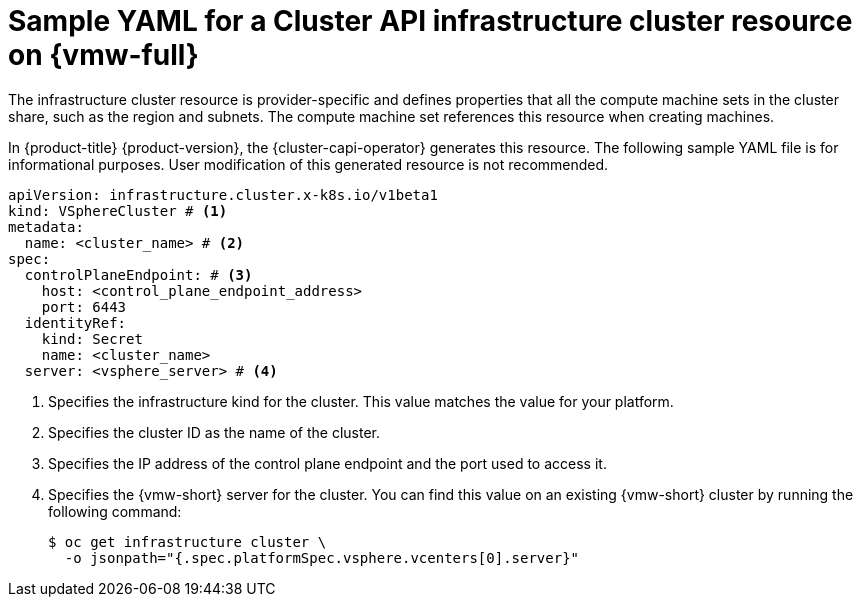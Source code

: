 // Module included in the following assemblies:
//
// * machine_management/cluster_api_machine_management/cluster_api_provider_configurations/cluster-api-config-options-vsphere.adoc

:_mod-docs-content-type: REFERENCE
[id="capi-yaml-infrastructure-vsphere_{context}"]
= Sample YAML for a Cluster API infrastructure cluster resource on {vmw-full}

The infrastructure cluster resource is provider-specific and defines properties that all the compute machine sets in the cluster share, such as the region and subnets.
The compute machine set references this resource when creating machines.

In {product-title} {product-version}, the {cluster-capi-operator} generates this resource.
The following sample YAML file is for informational purposes.
User modification of this generated resource is not recommended.

[source,yaml]
----
apiVersion: infrastructure.cluster.x-k8s.io/v1beta1
kind: VSphereCluster # <1>
metadata:
  name: <cluster_name> # <2>
spec:
  controlPlaneEndpoint: # <3>
    host: <control_plane_endpoint_address>
    port: 6443
  identityRef:
    kind: Secret
    name: <cluster_name>
  server: <vsphere_server> # <4>
----
<1> Specifies the infrastructure kind for the cluster.
This value matches the value for your platform.
<2> Specifies the cluster ID as the name of the cluster.
<3> Specifies the IP address of the control plane endpoint and the port used to access it.
<4> Specifies the {vmw-short} server for the cluster.
You can find this value on an existing {vmw-short} cluster by running the following command:
+
[source,terminal]
----
$ oc get infrastructure cluster \
  -o jsonpath="{.spec.platformSpec.vsphere.vcenters[0].server}"
----